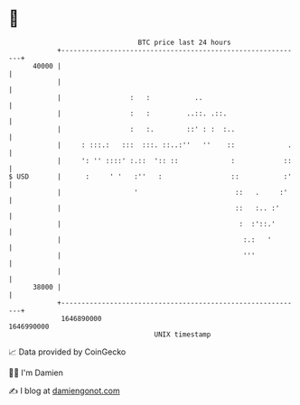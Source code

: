 * 👋

#+begin_example
                                   BTC price last 24 hours                    
               +------------------------------------------------------------+ 
         40000 |                                                            | 
               |                                                            | 
               |                 :   :           ..                         | 
               |                 :   :         ..::. .::.                   | 
               |                 :   :.        ::' : :  :..                 | 
               |     : :::.:   :::  :::. ::..:''   ''    ::             .   | 
               |     ': '' ::::' :.::  ':: ::             :            ::   | 
   $ USD       |      :     ' '   :''   :                 ::           :'   | 
               |                  '                        ::   .     :'    | 
               |                                           ::   :.. :'      | 
               |                                            :  :'::.'       | 
               |                                             :.:   '        | 
               |                                             '''            | 
               |                                                            | 
         38000 |                                                            | 
               +------------------------------------------------------------+ 
                1646890000                                        1646990000  
                                       UNIX timestamp                         
#+end_example
📈 Data provided by CoinGecko

🧑‍💻 I'm Damien

✍️ I blog at [[https://www.damiengonot.com][damiengonot.com]]
